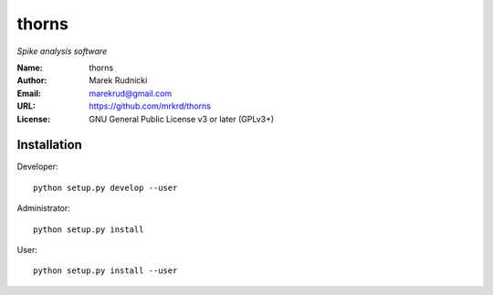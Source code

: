 thorns
======

*Spike analysis software*


:Name: thorns
:Author: Marek Rudnicki
:Email: marekrud@gmail.com
:URL: https://github.com/mrkrd/thorns
:License: GNU General Public License v3 or later (GPLv3+)


Installation
------------

Developer::

  python setup.py develop --user


Administrator::

  python setup.py install


User::

  python setup.py install --user

